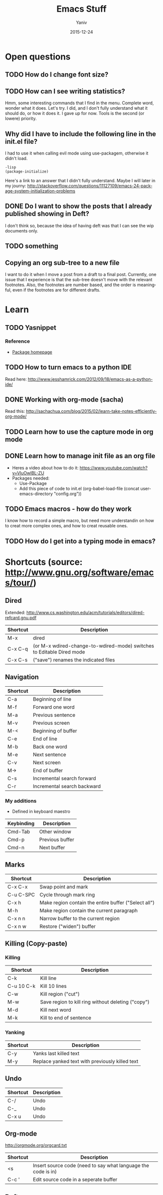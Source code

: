 #+TITLE:      Emacs Stuff
#+AUTHOR:	Yaniv
#+EMAIL:	yanivdll@gmail.com
#+DATE:     2015-12-24
#+URI:        
#+STATUS:   draft
#+KEYWORDS:   
#+TAGS:       
#+LANGUAGE:    en
#+OPTIONS:     H:3 num:nil toc:2 \n:nil ::t |:t ^:nil -:nil f:t *:t <:t
#+DESCRIPTION: 

* Open questions
** TODO How do I change font size?
   :PROPERTIES:
   :ID:       B245181F-27AB-45A6-97A3-C8BE9DA4801D
   :END:
** TODO How can I see writing statistics?
   :PROPERTIES:
   :ID:       4FFCCB60-7EBF-41EF-8A74-28E015588434
   :END:
Hmm, some interesting commands that I find in the menu. Complete word, wonder what it does. Let's try. I did, and I don't fully understand what it should do, or how it does it. I gave up for now. Tools is the second (or lowere) priority.
** Why did I have to include the following line in the init.el file?
I had to use it when calling evil mode using use-packagem, otherwise it didn't load.
#+BEGIN_SRC emacs
-lisp
(package-initialize)
#+END_SRC

Here's a link to an answer that I didn't fully understand. Maybe I will later in my journy:
http://stackoverflow.com/questions/11127109/emacs-24-package-system-initialization-problems 
** DONE Do I want to show the posts that I already published showing in Deft?
I don't think so, because the idea of having deft was that I can see the wip documents only. 
** TODO something
   :PROPERTIES:
   :ID:       887C2DF2-57E4-42E0-988C-D8BCCF933AFB
   :END:

** Copying an org sub-tree to a new file
I want to do it when I move a post from a draft to a final post. 
Currently, one issue that I experience is that the sub-tree doesn't move with the relevant footnotes. Also, the footnotes are number based, and the order is meaningful, even if the footnotes are for different drafts.
* Learn
** TODO Yasnippet
*** Reference
- [[http://capitaomorte.github.io/yasnippet/index.html][Package homepage]]
** TODO How to turn emacs to a python IDE
   :PROPERTIES:
   :ID:       DBE9B9AE-4338-4CBA-8A97-CE03DA813F1C
   :END:
Read here: http://www.jesshamrick.com/2012/09/18/emacs-as-a-python-ide/
** DONE Working with org-mode (sacha)
   :PROPERTIES:
   :ID:       776DA6F8-51E5-4E96-B230-A22FD783D9EC
   :END:
Read this: http://sachachua.com/blog/2015/02/learn-take-notes-efficiently-org-mode/
** TODO Learn how to use the capture mode in org mode
   :PROPERTIES:
   :ID:       8862AF76-5477-4EFF-8160-BB6420B2C33A
   :END:
** DONE Learn how to manage init file as an org file
   :PROPERTIES:
   :ID:       B0D4E7A1-BE63-4B7B-9ECB-1914D48998B7
   :END:
- Heres a video about how to do it: https://www.youtube.com/watch?v=VIuOwIBL-ZU
- Packages needed:
  - Use-Package
  - Add this piece of code to init.el
    (org-babel-load-file (concat user-emacs-directory "config.org"))
** TODO Emacs macros - how do they work
   :PROPERTIES:
   :ID:       B5622DE5-168C-42A7-B7C9-3D9440832D81
   :END:
I know how to record a simple macro, but need more understandin on how to creat more complex ones, and how to creat reusable ones.
** TODO How do I get into a typing mode in emacs?
* Shortcuts (source: http://www.gnu.org/software/emacs/tour/)
** Dired
Extended: http://www.cs.washington.edu/acm/tutorials/editors/dired-refcard.gnu.pdf
  
| Shortcut | Description                                                           |
|----------+-----------------------------------------------------------------------|
| M-x      | dired                                                                 |
| C-x C-q  | (or M-x wdired-change-to-wdired-mode) switches to Editable Dired mode |
| C-x C-s  | ("save") renames the indicated files                                  |
** Navigation

| Shortcut | Description                 |
|----------+-----------------------------|
| C-a      | Beginning of line           |
| M-f      | Forward one word            |
| M-a      | Previous sentence           |
| M-v      | Previous screen             |
| M-<      | Beginning of buffer         |
| C-e      | End of line                 |
| M-b      | Back one word               |
| M-e      | Next sentence               |
| C-v      | Next screen                 |
| M->      | End of buffer               |
| C-s      | Incremental search forward  |
| C-r      | Incremental search backward |

*** My additions
- Defined in keyboard maestro

| Keybinding | Description     |
|------------+-----------------|
| Cmd-Tab    | Other window    |
| Cmd-p      | Previous buffer |
| Cmd-n      | Next buffer     |

** Marks

| Shortcut  | Description                                          |
|-----------+------------------------------------------------------|
| C-x C-x   | Swap point and mark                                  |
| C-u C-SPC | Cycle through mark ring                              |
| C-x h     | Make region contain the entire buffer ("Select all") |
| M-h       | Make region contain the current paragraph            |
| C-x n n   | Narrow buffer to the current region                  |
| C-x n w   | Restore ("widen") buffer                             |

** Killing\Yanking (Copy-paste)
*** Killing

| Shortcut   | Description                                        |
|------------+----------------------------------------------------|
| C-k        | Kill line                                          |
| C-u 10 C-k | Kill 10 lines                                      |
| C-w        | Kill region ("cut")                                |
| M-w        | Save region to kill ring without deleting ("copy") |
| M-d        | Kill next word                                     |
| M-k        | Kill to end of sentence                            |

*** Yanking

| Shortcut | Description                                     |
|----------+-------------------------------------------------|
| C-y      | Yanks last killed text                          |
| M-y      | Replace yanked text with previously killed text |

** Undo

| Shortcut | Description |
|----------+-------------|
| C-/      | Undo        |
| C-_      | Undo        |
| C-x u    | Undo        |
** Org-mode
http://orgmode.org/orgcard.txt

| Shortcut | Description                                                   |
|----------+---------------------------------------------------------------|
| <s       | Insert source code (need to say what language the code is in) |
| C-c '    | Edit source code in a seperate buffer                         |

** Deft
| Shortcut | Description            |
|----------+------------------------|
| C-c C-c  | clear buffer           |
| C-c C-d  | delete file, from deft |
| C-c C-n  | quick create file      |
| C-c C-m  | prompt to create file  |
| C-c C-a  | archive file           |
| C-c C-r  | rename file            |

* Diary of my learning
** Emacs NYC meetup
*** November 2, 2015
**** Presentation library
called zpresentation

**** Org mode

#+BEGIN_SRC emacs-lisp  :tangle no

(message "Hello, world!")

#+END_SRC 

#+RESULTS:
: Hello, world!


** Custom themes
   :PROPERTIES:
   :ID:       4C79E2F0-A192-418C-9858-96ABA72EF27E
   :END:
- The need - I want to be able to switch themes quicly and without having to touch the init file
- [X] Read this - http://www.gnu.org/software/emacs/manual/html_node/emacs/Custom-Themes.html
- [X] How do I find what theme is active at the moment?
- I had to add two lines of code to the config.org file, that disable all themes before enabling a new one. This was important to avoide unexpected results due to inferitance that happen between themes. The reason is that themes are additive, and not cleening the ground before they loads. So if one theme set the background color for example, and the next theme doesn't, then the background color of the previous theme will still be used when enabling the next font. Here's the link where I took the two lines of code:
http://emacs.stackexchange.com/questions/3112/how-to-reset-color-theme
- The previous point is also the reason why it's not possible to see which theme is in effect at each given time.

*** Themes that I liked:
- [[https://github.com/porterjamesj/crowsfoot/tree/30509fc0cf6d4c29f2d1d9ec87783340a7158538][Crowsfoot]] - here's the [[http://jamesporter.me][live blog]]
- [[https://github.com/getpelican/pelican-themes/tree/master/nmnlist][nmnlist]] (dark theme) - here's the [[http://nodotcom.org][live blog]]
- [[https://github.com/getpelican/pelican-themes/tree/master/dev-random2][Dev-random2]] - this one is simple, and will need some work on layout if I choose to use it.
- [[https://github.com/nairobilug/pelican-alchemy/tree/43f23f05b9adc0c6bf18d2f4ebd47771a7fe8f4a][alchemy]] - here's a [[https://nairobilug.or.ke][live demo]] - I like this one a lot.
** Check the value of a variable
You can see the current value of a variable, any variable, by using the describe-variable function, which is usually invoked by typing *C-h v*. If you type C-h v and then kill-ring (followed by RET) when prompted, you will see what is in your current kill ring—this may be quite a lot!
https://www.gnu.org/software/emacs/manual/html_node/eintr/See-variable-current-value.html
** TODO Dired extra
   :PROPERTIES:
   :ID:       22E0589A-589A-4545-9324-F5137D55F39A
   :END:
- [ ] Read this - https://www.gnu.org/software/emacs/manual/html_node/dired-x/Features.html#Features
** Use-package
   This is a package that make it easier to call the packages with their parameters. I guess it should help with the lisp language or something. It also suppose to load emacs much faster.
Anyway, I use it to allow me to write the org mode based configuration file in a more clear language.
Here's the package git page:https://github.com/jwiegley/use-package
** How to start a code snippet in an org file
<s - TAB

#+BEGIN_SRC emacs-lisp

#+END_SRC




** Deft - a nvAlt alternative
This is a package that brings nvAlt into emacs. 
I use f8 to load the deft buffer from anywhere.
*** Documentation
** Insert new line bellow
I know how to insert new line above:
| Binding | Description                                               |
|---------+-----------------------------------------------------------|
| C-m     | add new line above. Keep the point with the existing line |
| C-o     | add new line above. Move point to the new line            |
'
I now wanted to know how I do the same, but for a line bellow. 

** Elisp
*** Evaluate an expression
| Keybinding | Comment                                 |
|------------+-----------------------------------------|
| C-j        | Evaluate the last expression and put result in place |
| C-x C-e    | Evaluate the last expression and put result in minibuffer |
| C-M-x      | Evaluate the top-level form containing point, or after point.              |

*** Lists
- ~cons~ - construct a list 
#+BEGIN_SRC emacs-lisp
(cons 1 '(3))

#+END_SRC

#+RESULTS:
| 1 | 3 |


~cons~ add an element to the head\top of a list. The list it should be added to must be quoted.

- ~car~ - split the list to its top element (head) and the rest (tail). ~car~ extract the head.

#+BEGIN_SRC emacs-lisp
(car '(1 4 6))

#+END_SRC

#+RESULTS:
: 1

- ~cdr~ - extract the tail of the list

#+BEGIN_SRC emacs-lisp
(cdr '(1 4 6))

#+END_SRC

#+RESULTS:
| 4 | 6 |

*** Symbols

Symbols contains the following cells:
- Operators or functions
- Data values
- Property list
- The symbols printed name

**** Define symbols and variables
- ~set~ - expect the variable name and value. Variable name should be preceeded by ~'~, to denote it's quoted.
- ~steq~ - same as ~set~, only that it remove the need to preceed the variable name with a ~'~ (its meaning is set quote)
- ~defvar~ - like ~set~ and ~setq~, only that it's used to define vartiable that weren't defined before. If a variable was already defined, this call will not do anything.

~set~ and ~setq~ define *global variables*.

*** Functions
- ~C-x b~ - default buffer is the last buffer visited. So in that mode, clicking ~RET~ will take you to the previous buffer, i.e:

#+BEGIN_SRC emacs-lisp
(switch-to-buffer (other-buffer))
#+END_SRC

- Interactive function is one that can be called from ~M-x~
- The 5 elements of a function definition (in uppercase)

 #+BEGIN_SRC emacs-lisp
 (defun FUNCTION-NAME (ARGUMENTS…)
       "OPTIONAL-DOCUMENTATION…"
       (interactive ARGUMENT-PASSING-INFO)     ; optional
       BODY…)
 #+END_SRC

 Here's an example for a function:

 #+BEGIN_SRC emacs-lisp
 (defun me/say-that()
        "Write text to the minibuffer"
        (interactive)
        (message "this is my first function"))
 #+END_SRC

- The documentation part is what shows when typeing ~C-h f~ and the name of the function.

**** Interactive function

- In interactive functions, the return value isn't displayed in the minibuffer. This is because we usually call interactive functions for their side effect, and not in order to display a return value. In my example above, the return value /do/ appear in the mini buffer, because I specifically ask for it, by calling the "message" function.

- Tip: ~C-u 3~ and ~M-3~ are both the same - they are passing the argument 3 to the function to be called.

- ~(interactive "p")~ - the "p" tells Emacs to pass the prefix argument ot the function and use its value for the argument of the function.

- Question: how do I pass to a function an argument that isn't a number. It seems that using ~C-u~ and then a string or character doesn't work (for example ~C-u d~ type the character d 4 times (4 is the default value of ~C-u~).

- Answer: Emacs has more
than twenty characters predefined for use with ‘interactive’.  In almost
every case, one of these options will enable you to pass the right
information interactively to a function.  (*Note Code Characters for
‘interactive’: (elisp)Interactive Codes.)

*** Variables
- ~set~ and ~setq~ are used for global variables.
- ~let~ is used to define a local variable. Local variable lives only within the ~let~ expression.

#+BEGIN_SRC emacs-lisp
     (let VARLIST BODY…)
#+END_SRC


#+BEGIN_SRC emacs-lisp
     (let ((VARIABLE VALUE)
           (VARIABLE VALUE)
           …)
       BODY…)
#+END_SRC

#+BEGIN_SRC emacs-lisp
 (let ((zebra 'stripes)
           (tiger 'fierce))
       (message "One kind of animal has %s and another is %s."
                zebra tiger))
#+END_SRC
